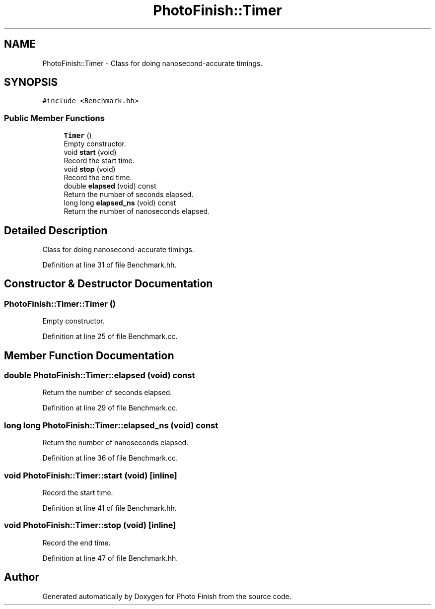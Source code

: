 .TH "PhotoFinish::Timer" 3 "Mon Mar 6 2017" "Version 1" "Photo Finish" \" -*- nroff -*-
.ad l
.nh
.SH NAME
PhotoFinish::Timer \- Class for doing nanosecond-accurate timings\&.  

.SH SYNOPSIS
.br
.PP
.PP
\fC#include <Benchmark\&.hh>\fP
.SS "Public Member Functions"

.in +1c
.ti -1c
.RI "\fBTimer\fP ()"
.br
.RI "Empty constructor\&. "
.ti -1c
.RI "void \fBstart\fP (void)"
.br
.RI "Record the start time\&. "
.ti -1c
.RI "void \fBstop\fP (void)"
.br
.RI "Record the end time\&. "
.ti -1c
.RI "double \fBelapsed\fP (void) const"
.br
.RI "Return the number of seconds elapsed\&. "
.ti -1c
.RI "long long \fBelapsed_ns\fP (void) const"
.br
.RI "Return the number of nanoseconds elapsed\&. "
.in -1c
.SH "Detailed Description"
.PP 
Class for doing nanosecond-accurate timings\&. 
.PP
Definition at line 31 of file Benchmark\&.hh\&.
.SH "Constructor & Destructor Documentation"
.PP 
.SS "PhotoFinish::Timer::Timer ()"

.PP
Empty constructor\&. 
.PP
Definition at line 25 of file Benchmark\&.cc\&.
.SH "Member Function Documentation"
.PP 
.SS "double PhotoFinish::Timer::elapsed (void) const"

.PP
Return the number of seconds elapsed\&. 
.PP
Definition at line 29 of file Benchmark\&.cc\&.
.SS "long long PhotoFinish::Timer::elapsed_ns (void) const"

.PP
Return the number of nanoseconds elapsed\&. 
.PP
Definition at line 36 of file Benchmark\&.cc\&.
.SS "void PhotoFinish::Timer::start (void)\fC [inline]\fP"

.PP
Record the start time\&. 
.PP
Definition at line 41 of file Benchmark\&.hh\&.
.SS "void PhotoFinish::Timer::stop (void)\fC [inline]\fP"

.PP
Record the end time\&. 
.PP
Definition at line 47 of file Benchmark\&.hh\&.

.SH "Author"
.PP 
Generated automatically by Doxygen for Photo Finish from the source code\&.
